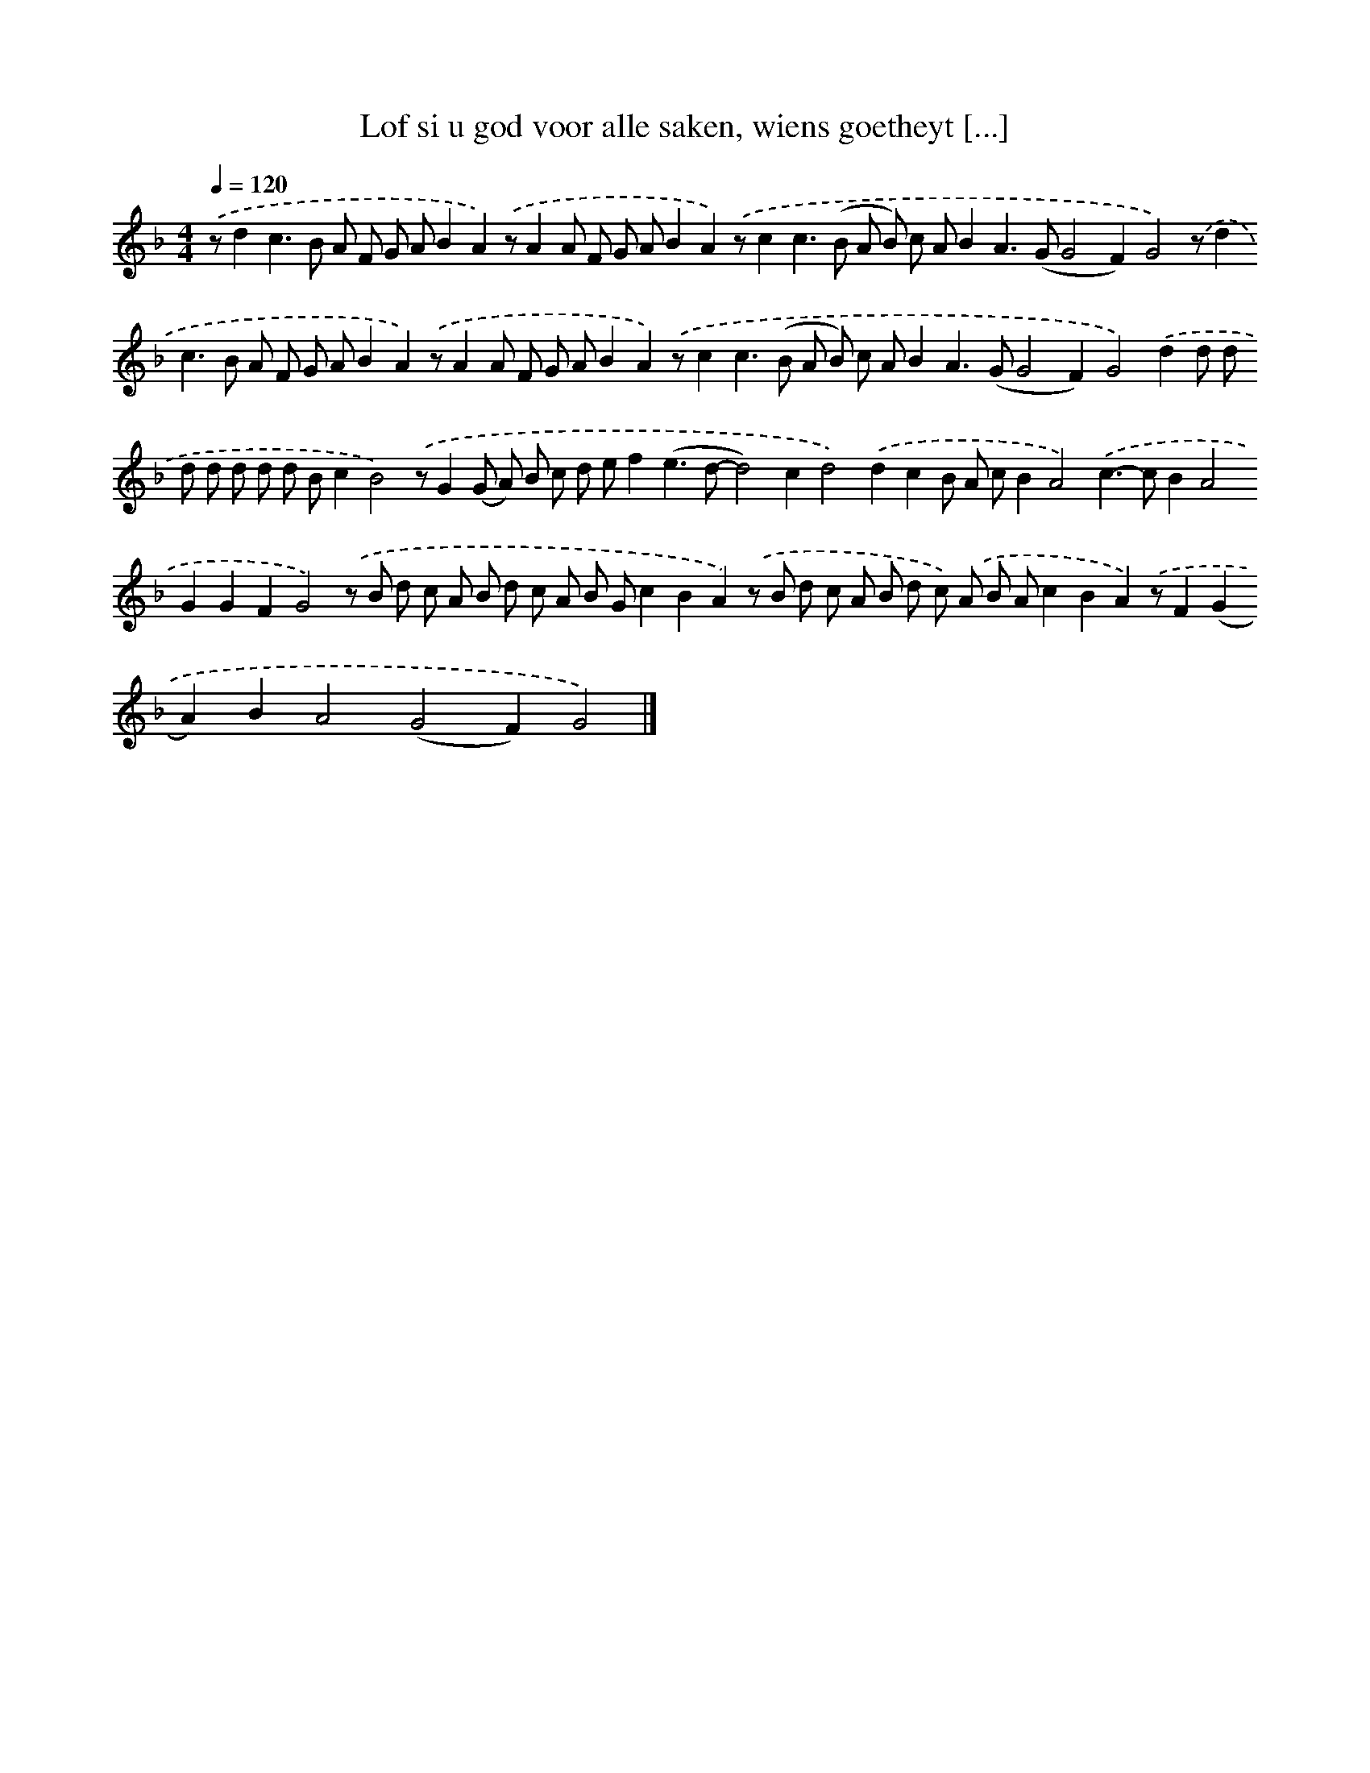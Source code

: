 X: 848
T: Lof si u god voor alle saken, wiens goetheyt [...]
%%abc-version 2.0
%%abcx-abcm2ps-target-version 5.9.1 (29 Sep 2008)
%%abc-creator hum2abc beta
%%abcx-conversion-date 2018/11/01 14:35:37
%%humdrum-veritas 792820215
%%humdrum-veritas-data 282486278
%%continueall 1
%%barnumbers 0
L: 1/8
M: 4/4
Q: 1/4=120
K: F clef=treble
.('zd2c2>B2 A F G AB2A2).('zA2A F G AB2A2).('zc2c2>(B2 A B) c AB2A2>(G2G4F2)G4).('zd2c2>B2 A F G AB2A2).('zA2A F G AB2A2).('zc2c2>(B2 A B) c AB2A2>(G2G4F2)G4).('d2d d d d d d d Bc2B4).('zG2(G A) B c d ef2(e2>d2-d4)c2d4).('d2c2B A cB2A4).('c2>-c2B2A4G2G2F2G4).('z B d c A B d c A B Gc2B2A2).('z B d c A B d c) .('A B Ac2B2A2).('zF2(G2A2)B2A4(G4F2)G4) |]
